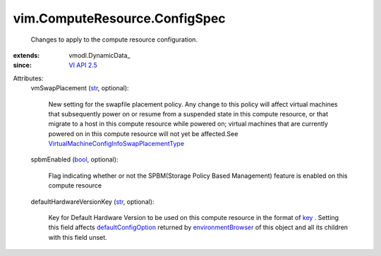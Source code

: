 
vim.ComputeResource.ConfigSpec
==============================
  Changes to apply to the compute resource configuration.
:extends: vmodl.DynamicData_
:since: `VI API 2.5 <vim/version.rst#vimversionversion2>`_

Attributes:
    vmSwapPlacement (`str <https://docs.python.org/2/library/stdtypes.html>`_, optional):

       New setting for the swapfile placement policy. Any change to this policy will affect virtual machines that subsequently power on or resume from a suspended state in this compute resource, or that migrate to a host in this compute resource while powered on; virtual machines that are currently powered on in this compute resource will not yet be affected.See `VirtualMachineConfigInfoSwapPlacementType <vim/vm/ConfigInfo/SwapPlacementType.rst>`_ 
    spbmEnabled (`bool <https://docs.python.org/2/library/stdtypes.html>`_, optional):

       Flag indicating whether or not the SPBM(Storage Policy Based Management) feature is enabled on this compute resource
    defaultHardwareVersionKey (`str <https://docs.python.org/2/library/stdtypes.html>`_, optional):

       Key for Default Hardware Version to be used on this compute resource in the format of `key <vim/vm/ConfigOptionDescriptor.rst#key>`_ . Setting this field affects `defaultConfigOption <vim/vm/ConfigOptionDescriptor.rst#defaultConfigOption>`_ returned by `environmentBrowser <vim/ComputeResource.rst#environmentBrowser>`_ of this object and all its children with this field unset.

